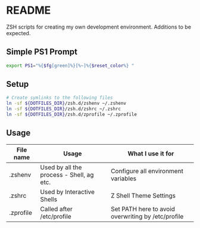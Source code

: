 * README

ZSH scripts for creating my own development environment. Additions to be expected.

** Simple PS1 Prompt
#+BEGIN_SRC bash
  export PS1="%{$fg[green]%}[%~]%{$reset_color%} "
#+END_SRC

** Setup

#+BEGIN_SRC bash
  # Create symlinks to the following files
  ln -sf ${DOTFILES_DIR}/zsh.d/zshenv ~/.zshenv
  ln -sf ${DOTFILES_DIR}/zsh.d/zshrc ~/.zshrc
  ln -sf ${DOTFILES_DIR}/zsh.d/zprofile ~/.zprofile
#+END_SRC

** Usage

|-----------+------------------------------------------+----------------------------------------------------|
| File name | Usage                                    | What I use it for                                  |
|-----------+------------------------------------------+----------------------------------------------------|
| .zshenv   | Used by all the process - Shell, ag etc. | Configure all environment variables                |
|-----------+------------------------------------------+----------------------------------------------------|
| .zshrc    | Used by Interactive Shells               | Z Shell Theme Settings                             |
|-----------+------------------------------------------+----------------------------------------------------|
| .zprofile | Called after /etc/profile                | Set PATH here to avoid overwriting by /etc/profile |
|-----------+------------------------------------------+----------------------------------------------------|
